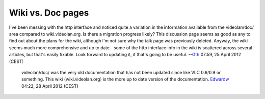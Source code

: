 Wiki vs. Doc pages
------------------

I've been messing with the http interface and noticed quite a variation in the information available from the videolan/doc/ area compared to wiki.videolan.org. Is there a migration progress likely? This discussion page seems as good as any to find out about the plans for the wiki, although I'm not sure why the talk page was previously deleted. Anyway, the wiki seems much more comprehensive and up to date - some of the http interface info in the wiki is scattered across several articles, but that's easily fixable. Look forward to updating it, if that's going to be useful. --`Gth <User:Gth>`__ 07:59, 25 April 2012 (CEST)

   videolan/doc/ was the very old documentation that has not been updated since like VLC 0.8/0.9 or something. This wiki (wiki.videolan.org) is the more up to date version of the documentation. `Edwardw <User:Edwardw>`__ 04:22, 28 April 2012 (CEST)
